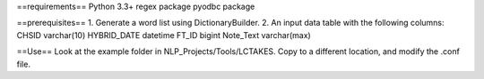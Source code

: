 ==requirements==
Python 3.3+
regex package
pyodbc package

==prerequisites==
1. Generate a word list using DictionaryBuilder.
2. An input data table with the following columns:
CHSID	varchar(10)
HYBRID_DATE	datetime
FT_ID	bigint
Note_Text	varchar(max)

==Use==
Look at the example folder in NLP_Projects/Tools/LCTAKES. Copy to a different location, and modify the .conf file.

